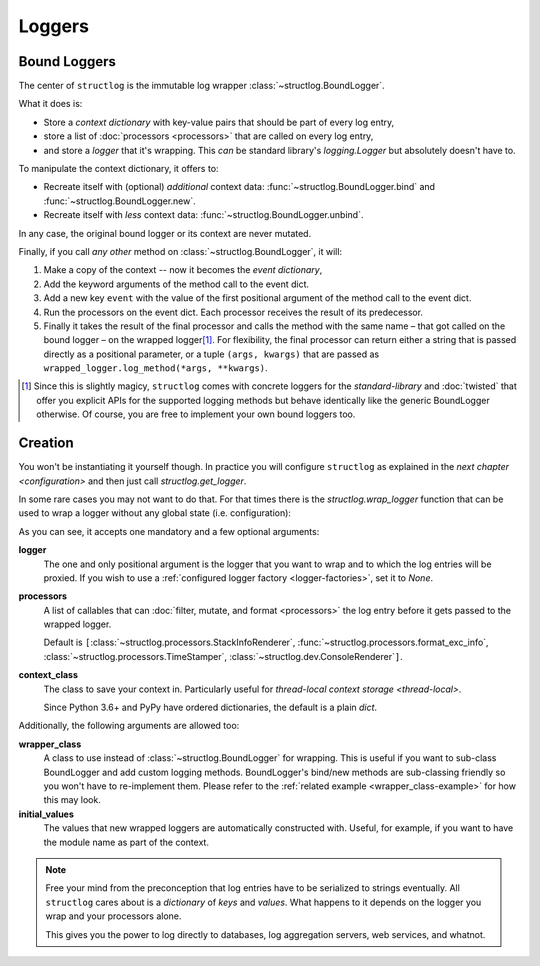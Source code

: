 Loggers
=======


Bound Loggers
-------------

The center of ``structlog`` is the immutable log wrapper :class:`~structlog.BoundLogger`.

.. image:: _static/BoundLogger.svg

What it does is:

- Store a *context dictionary* with key-value pairs that should be part of every log entry,
- store a list of :doc:`processors <processors>` that are called on every log entry,
- and store a *logger* that it's wrapping.
  This *can* be standard library's `logging.Logger` but absolutely doesn't have to.

To manipulate the context dictionary, it offers to:

- Recreate itself with (optional) *additional* context data: :func:`~structlog.BoundLogger.bind` and :func:`~structlog.BoundLogger.new`.
- Recreate itself with *less* context data: :func:`~structlog.BoundLogger.unbind`.

In any case, the original bound logger or its context are never mutated.

Finally, if you call *any other* method on :class:`~structlog.BoundLogger`, it will:

#. Make a copy of the context -- now it becomes the *event dictionary*,
#. Add the keyword arguments of the method call to the event dict.
#. Add a new key ``event`` with the value of the first positional argument of the method call to the event dict.
#. Run the processors on the event dict.
   Each processor receives the result of its predecessor.
#. Finally it takes the result of the final processor and calls the method with the same name – that got called on the bound logger – on the wrapped logger\ [1]_.
   For flexibility, the final processor can return either a string that is passed directly as a positional parameter, or a tuple ``(args, kwargs)`` that are passed as ``wrapped_logger.log_method(*args, **kwargs)``.


.. [1] Since this is slightly magicy, ``structlog`` comes with concrete loggers for the `standard-library` and :doc:`twisted` that offer you explicit APIs for the supported logging methods but behave identically like the generic BoundLogger otherwise.
       Of course, you are free to implement your own bound loggers too.


Creation
--------

You won't be instantiating it yourself though.
In practice you will configure ``structlog`` as explained in the `next chapter <configuration>`  and then just call `structlog.get_logger`.


In some rare cases you may not want to do that.
For that times there is the `structlog.wrap_logger` function that can be used to wrap a logger without any global state (i.e. configuration):

.. _proc:

.. doctest::

   >>> import structlog
   >>> class CustomPrintLogger:
   ...     def msg(self, message):
   ...         print(message)
   >>> def proc(logger, method_name, event_dict):
   ...     print("I got called with", event_dict)
   ...     return repr(event_dict)
   >>> log = structlog.wrap_logger(
   ...     CustomPrintLogger(),
   ...     wrapper_class=structlog.BoundLogger,
   ...     processors=[proc],
   ... )
   >>> log2 = log.bind(x=42)
   >>> log == log2
   False
   >>> log.msg("hello world")
   I got called with {'event': 'hello world'}
   {'event': 'hello world'}
   >>> log2.msg("hello world")
   I got called with {'x': 42, 'event': 'hello world'}
   {'x': 42, 'event': 'hello world'}
   >>> log3 = log2.unbind("x")
   >>> log == log3
   True
   >>> log3.msg("nothing bound anymore", foo="but you can structure the event too")
   I got called with {'foo': 'but you can structure the event too', 'event': 'nothing bound anymore'}
   {'foo': 'but you can structure the event too', 'event': 'nothing bound anymore'}

As you can see, it accepts one mandatory and a few optional arguments:

**logger**
   The one and only positional argument is the logger that you want to wrap and to which the log entries will be proxied.
   If you wish to use a :ref:`configured logger factory <logger-factories>`, set it to `None`.

**processors**
   A list of callables that can :doc:`filter, mutate, and format <processors>` the log entry before it gets passed to the wrapped logger.

   Default is ``[``:class:`~structlog.processors.StackInfoRenderer`, :func:`~structlog.processors.format_exc_info`, :class:`~structlog.processors.TimeStamper`, :class:`~structlog.dev.ConsoleRenderer`\ ``]``.

**context_class**
   The class to save your context in.
   Particularly useful for `thread-local context storage <thread-local>`.

   Since Python 3.6+ and PyPy have ordered dictionaries, the default is a plain `dict`.

Additionally, the following arguments are allowed too:

**wrapper_class**
   A class to use instead of :class:`~structlog.BoundLogger` for wrapping.
   This is useful if you want to sub-class BoundLogger and add custom logging methods.
   BoundLogger's bind/new methods are sub-classing friendly so you won't have to re-implement them.
   Please refer to the :ref:`related example <wrapper_class-example>` for how this may look.

**initial_values**
   The values that new wrapped loggers are automatically constructed with.
   Useful, for example, if you want to have the module name as part of the context.

.. note::

   Free your mind from the preconception that log entries have to be serialized to strings eventually.
   All ``structlog`` cares about is a *dictionary* of *keys* and *values*.
   What happens to it depends on the logger you wrap and your processors alone.

   This gives you the power to log directly to databases, log aggregation servers, web services, and whatnot.

